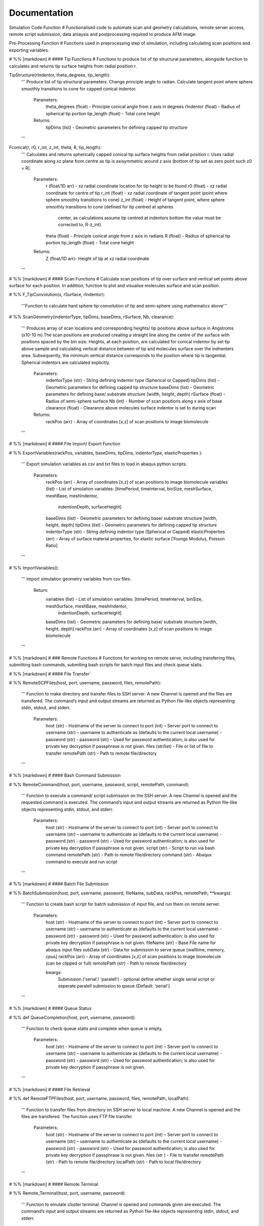 Documentation
============================

Simulation Code Function
# Functionalised code to automate scan and geometry calculations, remote server access, remote script submission, data anlaysis and postprocessing required to produce AFM image.

Pre-Processing Function
# Functions used in preprocessing step of simulation, including calculating scan positions and exporting variables.

# %% [markdown]
# #### Tip Functions
# Functions to produce list of tip structural parameters, alongside function to calculates and returns tip surface heights from radial  position r.

TipStructure(rIndentor, theta_degrees, tip_length): 
    '''
    Produce list of tip structural parameters. Change principle angle to radian. Calculate tangent point where 
    sphere smoothly transitions to cone for capped conical indentor.
    
        Parameters:
            theta_degrees (float) - Principle conical angle from z axis in degrees
            rIndentor (float)     - Radius of spherical tip portion
            tip_length (float)    - Total cone height
            
        Returns:
            tipDims (list) - Geometric parameters for defining capped tip structure     
    '''

Fconical(r, r0, r_int, z_int, theta, R, tip_length):
    '''
    Calculates and returns spherically capped conical tip surface heights from radial  position r. Uses radial coordinate along
    xz plane from centre as tip is axisymmetric around z axis (bottom of tip set as zero point such z0 = R).
    
        Parameters:
            r (float/1D arr)   - xz radial coordinate location for tip height to be found
            r0 (float)         - xz radial coordinate for centre of tip
            r_int (float)      - xz radial coordinate of tangent point (point where sphere smoothly transitions to cone)
            z_int (float)      - Height of tangent point, where sphere smoothly transitions to cone (defined for tip centred at spheres 
                                 center, as calculations assume tip centred at indentors bottom the value must be corrected to, R-z_int) 
            theta (float)      - Principle conical angle from z axis in radians
            R (float)          - Radius of spherical tip portion
            tip_length (float) - Total cone height
            
        Returns:
            Z (float/1D arr)- Height of tip at xz radial coordinate 
    '''


# %% [markdown]
# #### Scan Functions
# Calculate scan positions of tip over surface and vertical set points above surface for each position. In addition, function to plot and visualise molecules surface and scan position.

# %%
F_TipConvolution(x, rSurface, rIndentor):
    '''Function to calculate hard sphere tip convolution of tip and semi-sphere using mathematics above'''


# %%
ScanGeometry(indentorType, tipDims, baseDims, rSurface, Nb, clearance):
    ''' 
    Produces array of scan locations and corresponding heights/ tip positions above surface in Angstroms (x10-10 m).The scan positions are produced creating a 
    straight line along the centre of the surface with positions spaced by the bin size. Heights, at each position, are calculated for conical indentor by set 
    tip above sample and calculating vertical distance between of tip and molecules surface over the indnenters area. Subsequently, the minimum vertical distance 
    corresponds to the position where tip is tangential. Spherical indentors are calculated explicitly.
    
        Parameters:
            indentorType (str) - String defining indentor type (Spherical or Capped)
            tipDims (list)     - Geometric parameters for defining capped tip structure     
            baseDims (list)    - Geometric parameters for defining base/ substrate structure [width, height, depth] 
            rSurface (float)   - Radius of semi-sphere surface
            Nb (int)           - Number of scan positions along x axis of base
            clearance (float)  - Clearance above molecules surface indentor is set to during scan
            
        Returns:
            rackPos (arr) - Array of coordinates [x,z] of scan positions to image biomolecule 
    '''

# %% [markdown]
# #### File Import/ Export Function

# %%
ExportVariables(rackPos, variables, baseDims, tipDims, indentorType, elasticProperties ):
    ''' 
    Export simulation variables as csv and txt files to load in abaqus python scripts.
    
        Parameters:
            rackPos (arr)           - Array of coordinates [x,z] of scan positions to image biomolecule 
            variables (list)        - List of simulation variables: [timePeriod, timeInterval, binSize, meshSurface, meshBase, meshIndentor, 
                                      indentionDepth, surfaceHeight]
            baseDims (list)         - Geometric parameters for defining base/ substrate structure [width, height, depth] 
            tipDims (list)          - Geometric parameters for defining capped tip structure     
            indentorType (str)      - String defining indentor type (Spherical or Capped)
            elasticProperties (arr) - Array of surface material properties, for elastic surface [Youngs Modulus, Poisson Ratio]
    '''

# %%
ImportVariables():
    ''' 
    Import simulation geometry variables from csv files.
    
        Return:
            variables (list)        - List of simulation variables: [timePeriod, timeInterval, binSize, meshSurface, meshBase, meshIndentor, 
                                      indentionDepth, surfaceHeight]
            baseDims (list)         - Geometric parameters for defining base/ substrate structure [width, height, depth]             
            rackPos (arr)           - Array of coordinates [x,z] of scan positions to image biomolecule  
    '''

# %% [markdown]
# ### Remote Functions
# Functions for working on remote serve, including transfering files, submitting bash commands, submiting bash scripts for batch input files and check queue statis.

# %% [markdown]
# #### File Transfer`

# %%
RemoteSCPFiles(host, port, username, password, files, remotePath):
    '''    
    Function to make directory and transfer files to SSH server. A new Channel is opened and the files are transfered. 
    The command’s input and output streams are returned as Python file-like objects representing stdin, stdout, and stderr.
    
        Parameters:
            host (str)       - Hostname of the server to connect to
            port (int)       – Server port to connect to 
            username (str)   – username to authenticate as (defaults to the current local username)        -  
            password (str)   - password (str) – Used for password authentication; is also used for private key decryption if passphrase is not given.
            files (str/list) - File or list of file to transfer
            remotePath (str) - Path to remote file/directory
    '''

# %% [markdown]
# #### Bash Command Submission

# %%
RemoteCommand(host, port, username, password, script, remotePath, command):
    '''
    Function to execute a command/ script submission on the SSH server. A new Channel is opened and the requested command is executed. 
    The command’s input and output streams are returned as Python file-like objects representing stdin, stdout, and stderr.
    
        Parameters:
            host (str)       - Hostname of the server to connect to
            port (int)       – Server port to connect to 
            username (str)   – username to authenticate as (defaults to the current local username)        -  
            password (str)   - password (str) – Used for password authentication; is also used for private key decryption if passphrase is not given.
            script (str)     - Script to run via bash command 
            remotePath (str) - Path to remote file/directory
            command (str)    - Abaqus command to execute and run script
    '''

# %% [markdown]
# #### Batch File Submission

# %%
BatchSubmission(host, port, username, password, fileName, subData, rackPos, remotePath, **kwargs):
    ''' 
    Function to create bash script for batch submission of input file, and run them on remote server.
        Parameters:
            host (str)       - Hostname of the server to connect to
            port (int)       – Server port to connect to 
            username (str)   – username to authenticate as (defaults to the current local username)        -  
            password (str)   - password (str) – Used for password authentication; is also used for private key decryption if passphrase is not given.
            fileName (str)   - Base File name for abaqus input files
            subData (str)    - Data for submission to serve queue [walltime, memory, cpus]
            rackPos (arr)    - Array of coordinates [x,z] of scan positions to image biomolecule (can be clipped or full) 
            remotePath (str) - Path to remote file/directory
            
            kwargs:
                Submission ('serial'/ 'paralell') - optional define whether single serial script or seperate paralell submission to queue {Default: 'serial'}  
    '''

# %% [markdown]
# #### Queue Status 

# %%
def QueueCompletion(host, port, username, password):
    '''
    Function to check queue statis and complete when queue is empty.
        Parameters:
            host (str)       - Hostname of the server to connect to
            port (int)       – Server port to connect to 
            username (str)   – username to authenticate as (defaults to the current local username)        -  
            password (str)   - password (str) – Used for password authentication; is also used for private key decryption if passphrase is not given.
    '''

# %% [markdown]
# #### File Retrieval

# %%
def RemoteFTPFiles(host, port, username, password, files, remotePath, localPath):
    ''' 
    Function to transfer files from directory on SSH server to local machine. A new Channel is opened and the files are transfered. 
    The function uses FTP file transfer.
    
        Parameters:
            host (str)       - Hostname of the server to connect to
            port (int)       – Server port to connect to 
            username (str)   – username to authenticate as (defaults to the current local username)        -  
            password (str)   - password (str) – Used for password authentication; is also used for private key decryption if passphrase is not given.
            files (str )     - File to transfer
            remotePath (str) - Path to remote file/directory
            localPath (str)  - Path to local file/directory
    '''

# %% [markdown]
# #### Remote Terminal

# %%
Remote_Terminal(host, port, username, password):
    '''    
    Function to emulate cluster terminal. Channel is opened and commands given are executed. The command’s input 
    and output streams are returned as Python file-like objects representing stdin, stdout, and stderr.
    
        Parameters:
            host (str)       - Hostname of the server to connect to
            port (int)       – Server port to connect to 
            username (str)   – username to authenticate as (defaults to the current local username)        -  
            password (str)   - password (str) – Used for password authentication; is also used for private key decryption 
                               if passphrase is not given.
    '''  

# %% [markdown]
# ### Submission Functions
# Function to run simulation and scripts on the remote servers. Files for variables are transfered, ABAQUS scripts are run to create parts and input files. A bash file is created and submitted to run simulation for batch of inputs. Analysis of odb files is performed and data transfered back to local machine. Using keyword arguments invidual parts of simulation previously completed can be skipped.

# %%
RemoteSubmission(host, port, username, password, remotePath, localPath,  csvfiles, abqfiles, abqCommand, fileName, subData, rackPos, **kwargs):
    '''
    Function to run simulation and scripts on the remote servers. Files for variables are transfered, ABAQUS scripts are run to create parts and input files. 
    A bash file is created and submitted to run simulation for batch of inputs. Analysis of odb files is performed and data transfered back to local machine.
    Using keyword arguments can submitt the submission files in parrallel.
    
        Parameters:
            host (str)       - Hostname of the server to connect to
            port (int)       – Server port to connect to 
            username (str)   – Username to authenticate as (defaults to the current local username)        
            password (str)   - password (str) – Used for password authentication; is also used for private key decryption if passphrase is not given.
            remotePath (str) - Path to remote file/directory
            localPath (str)  - Path to local file/directory
            csvfiles (list)  - List of csv and txt files to transfer to remote server
            abqfiles (list)  - List of abaqus script files to transfer to remote server
            abqCommand (str) - Abaqus command to execute and run script
            fileName (str)   - Base File name for abaqus input files
            subData (str)    - Data for submission to serve queue [walltime, memory, cpus]
            rackPos (arr)    - Array of scan positions and initial heights [x,z] to image 
            kwargs           - Passes "Submmission" if present to batchSubmission function 
             
    '''

# %%
DataRetrieval(host, port, username, password, scratch, wrkDir, localPath, csvfiles, dataFiles, indentorRadius, **kwargs):
    '''
    Function to retrieve simulation data transfered back to local machine. Using keyword arguments to change to compilation of simulations data.
    
        Parameters:
            host (str)           - Hostname of the server to connect to
            port (int)           – Server port to connect to 
            username (str)       – Username to authenticate as (defaults to the current local username)        -  
            password (str)       - Used for password authentication; is also used for private key decryption if passphrase is not given.
            remotePath (str)     - Path to remote file/directory
            localPath (str)      - Path to local file/directory
            csvfiles (list)      - List of csv and txt files to transfer to remote server
            datafiles (list)     - List of abaqus script files to transfer to remote server
            indentorRadius (arr) - Array of indentor radii of spherical tip portion varied for seperate  simulations
            
            kwargs:
                Compile(int)     - If passed, simulation data is compiled from seperate sets of simulations in directory in remote server to combine 
                                   complete indentations. Value is set as int representing the range of directories to compile from (directories must have 
                                   same root naming convention with int denoting individual directories)
                                   
        Return:
            variables (list) - List of simulation variables: [timePeriod, timeInterval, binSize, meshSurface, meshIndentor, 
                               indentionDepth, surfaceHeight]
            TotalU2 (arr)    - Array of indentors z displacement in time over scan position and  for all indenter [Ni, Nb, Nt]
            TotalRF (arr)    - Array of reaction force in time on indentor reference point over scan position  and for all indenter [Ni, Nb, Nt]
            NrackPos (arr)   - Array of initial scan positions for each indenter [Ni, Nb, [x, z] ]    
    '''  

# %% [markdown]
# ### Post-Processing Functions
# Function for postprocessing ABAQUS simulation data, loading variables from files in current directory and process data from simulation in U2/RF files. Process data from scan position to include full data range over all scan positions. Alongside, function to plot and visualise data. Then, calculates contours/z heights of constant force in simulation data for given threshold force and visualise. Produce data analysis for simulation data.

# %% [markdown]
# #### AFM Image Function
# Function to produce force heat map over scan domain and calculate contours/z heights of constant force in simulation data for given threshold force.

# %%
ForceGrid2D(X, Z, U2, RF, rackPos, courseGrain, **kwargs):
    ''' 
    Function to produce force heat map over scan domain.
    
        Parameters:
            X (arr)             - 1D array of postions over x domain of scan positions
            Z (arr)             - 1D array of postions over z domain of scan positions, discretised into bins of courseGrain value
            U2 (arr)            - Array of indentors y indentor position over scan, discretised into bins of courseGrain value 
                                  ( As opposed to displacement into surface given from simulation and used elsewhere)
            RF (arr)            - Array of reaction force on indentor reference point
            rackPos (arr)       - Array of coordinates (x,z) of scan positions to image biomolecule [Nb,[x,z]]
            courseGrain (float) - Width of bins that subdivid xz domain of raster scanning/ spacing of the positions sampled over

            kwargs:
                Symmetric - If false skip postprocessing step to produce AFM image from data {Default: True}
        
        Return:
            forceGrid (arr)        - 2D Array of force heatmap over xz domain of scan i.e. grid of xz positions with associated force [Nx,Nz] 
            forceGridmask (arr)    - 2D boolean array giving mask for force grid with exclude postions with no indentation data [Nx,Nz] 
            forceContour (arr)     - 2D Array of coordinates for contours of constant force given by reference force across scan positons 
            forceContourmask (arr) - 2D boolean array giving mask for force contour for zero values in which no reference force 
    '''

# %%
ForceContour2D(U2, RF, rackPos, forceRef, **kwargs):
    ''' 
    Function to calculate contours/z heights of constant force in simulation data for given threshold force.
    
        Parameters:
            U2 (arr)            - Array of indentors y indentor position over scan ( As opposed to displacement into surface given from simulation and used elsewhere)
            RF (arr)            - Array of reaction force on indentor reference point
            rackPos (arr)       - Array of coordinates (x,z) of scan positions to image biomolecule [Nb,[x,z]]
            forceRef (float)    - Threshold force to evaluate indentation contours at (pN)
            
            kwargs:
                Symmetric - If false skip postprocessing step to produce AFM image from data {Default: True}
                
        Return:
            forceContour (arr)     - 2D Array of coordinates for contours of constant force given by reference force across scan positons 
            forceContourmask (arr) - 2D boolean array giving mask for force contour for zero values in which no reference force 
    '''

# %% [markdown]
# #### Force Interpolation Function
# Calculate a 2D force heatmap over the xz domain, produced from interpolated forces using Hertz model.

# %%
F_Hertz(U, E, rIndentor, rSurface, elasticProperties):
    '''Hertzian fit for indentation data'''   

# %%
ForceInterpolation(Xgrid, Zgrid, U2, RF, rackPos, rIndentor, rSurface, elasticProperties, Nt):
    '''
    Calculate a 2D force heatmap over the xz domain, produced from interpolated forces using Hertz model.
    
        Parameters:             
            Xgrid (arr)             - 2D array/ grid of postions over xz domain of scan positions
            Zgrid (arr)             - 2D array/ grid of postions over xz domain of scan positions       
            U2 (arr)                - Array of indentors y displacement in time over scan position and for one indenter [Ni, Nb, Nt]
            RF (arr)                - Array of reaction force in time on indentor reference point over scan position  and for one indenter [Nb, Nt]
            rackPos (arr)           - Array of initial scan positions for one indenter [Nb, [x, z]] 
            rIndentor (float)       - Indentor radius of spherical tip portion varied for seperate  simulations
            rSurface (float)        - Radius of semi-sphere surface
            elasticProperties (arr) - Array of surface material properties, for elastic surface [Youngs Modulus, Poisson Ratio]
            Nt (int)                - Number of time steps
            
        Return:
            E_hertz (arr)      - Array of fitted elastic modulus value over scan positions for each indentor [Ni,Nb]
            F (arr)            - Array of interpolated force values over xz grid for all indentors and reference force [Ni, Nb, Nz] 
    '''

# %% [markdown]
# #### FWHM and Volume

# %%
FWHM_Volume(forceContour, NrackPos, Nf, Ni, indentorRadius, rSurface):
    '''
    Calculate Full Width Half Maxima and Volume for Force Contours of varying reference force using splines
    
        Parameters:          
            forceContour (arr)      - 2D Array of coordinates for contours of constant force given by reference force across scan positons 
                                      for all indentor and reference force [Nf,Ni, Nb, [x,z]] (With mask applied).
            NrackPos (arr)          - Array of initial scan positions for each indenter [Ni, Nb, [x, z]] 
            Nf                      - Number if reference force values
            Ni                      - Number if indentor radii/ values
            indentorRadius (arr)    - Array of indentor radii of spherical tip portion varied for seperate  simulations
            rSurface (float)        - Radius of semi-sphere surface
            
        Return:
            FWHM (arr)         - Array of full width half maxima of force contour for corresponding indentor and reference force [Nf,Ni]
            Volume (arr)       - Array of volume under force contour for corresponding indentor and reference force [Nf,Ni]
    '''

# %% [markdown]
# #### Postprocessing

# %%
Postprocessing(TotalU2, TotalRF, NrackPos, Nb, Nt, courseGrain, refForces, indentorRadius, baseDims, rSurface, elasticProperties, **kwargs):
    '''
    Calculate a 2D force heatmap produced from simulation over the xz domain.
    
        Parameters:          
            TotalU2 (arr)           - Array of indentors y displacement in time over scan position and  for all indenter [Ni, Nb, Nt]
            TotalRF (arr)           - Array of reaction force in time on indentor reference point over scan position  and for all indenter [Ni, Nb, Nt]
            NrackPos (arr)          - Array of initial scan positions for each indenter [Ni, Nb, [x, z]] 
            Nb (int)                - Number of scan positions along x axis of base
            Nt (int)                - Number of time steps
            courseGrain (float)     - Width of bins that subdivid xz domain of raster scanning/ spacing of the positions sampled over
            refForces (arr)         - Array of threshold force to evaluate indentation contours at (pN)
            indentorRadius (arr)    - Array of indentor radii of spherical tip portion varied for seperate  simulations
            baseDims (list)         - Geometric parameters for defining base/ substrate structure [width, height, depth]
            rSurface (float)        - Radius of semi-sphere surface
            elasticProperties (arr) - Array of surface material properties, for elastic surface [Youngs Modulus, Poisson Ratio]
            
        Return:
            X (arr)            - 1D array of postions over x domain of scan positions
            Z (arr)            - 1D array of postions over z domain of scan positions, discretised into bins of courseGrain value
            forceGrid (arr)    - 2D Array of force heatmap over xz domain of scan i.e. grid of xz positions with associated force 
                                 for all indentors and reference force [Nf, Ni, Nb, Nz] (With mask applied). 
            forceContour (arr) - 2D Array of coordinates for contours of constant force given by reference force across scan positons 
                                 for all indentor and reference force [Nf,Ni, Nb, [x,z]] (With mask applied).
            FWHM (arr)         - Array of full width half maxima of force contour for corresponding indentor and reference force [Nf,Ni]
            Volume (arr)       - Array of volume under force contour for corresponding indentor and reference force [Nf,Ni]
            E_hertz (arr)      - Array of fitted elastic modulus value over scan positions for each indentor [Ni,Nb,Nt]
            F (arr)            - Array of interpolated force values over xz grid for all indentors and reference force [Ni, Nb, Nz] 
    '''

# %% [markdown]
# ### Simulation Function
# Final simulation function

# %%
HemisphereSimulation(host, port, username, password, scratch, wrkDir, localPath, abqCommand, fileName, subData, 
                  indentorType, indentorRadius, theta_degrees, tip_length, indentionDepths, baseDims, rSurface, 
                  refForces, courseGrain, binSize, clearance, meshSurface, meshIndentor, timePeriod, timeInterval, 
                  elasticProperties, **kwargs):
    '''
    Final function to automate simulation. User inputs all variables and all results are outputted. The user gets a optionally get a surface plot of scan positions.
    Produces a heatmap of the AFM image, and 3D plots of the sample surface for given force threshold.
    
        Parameters:
            host (str)              - Hostname of the server to connect to
            port (int)              - Server port to connect to 
            username (str)          - Username to authenticate as (defaults to the current local username)        -  
            password (str)          - password (str) – Used for password authentication; is also used for private key decryption if passphrase is not given.
            scratch                 - Path to remote scratch directory
            wrkDir (str)            - Working directory extension
            localPath (str)         - Path to local file/directory
            abqCommand (str)        - Abaqus command to execute and run script
            fileName (str)          - Base File name for abaqus input files
            subData (str)           - Data for submission to serve queue [walltime, memory, cpus]
            
            indentorType (str)      - String defining indentor type (Spherical or Capped)
            indentorRadius (arr)    - Array of indentor radii of spherical tip portion varied for seperate  simulations
            theta_degrees (float)   - Principle conical angle from z axis in degrees
            tip_length (float)      - Total cone height
            indentionDepths (arr)   - Array of maximum indentation depth into surface 
            baseDims (list)         - Dimension of base
            rSurface (float)        - Radius of semi-sphere
            
            refForces (float)       - Threshold force to evaluate indentation contours at, mimics feedback force in AFM (pN)
            courseGrain (float)     - Width of bins that subdivid xz domain of raster scanning/ spacing of the positions sampled over
            binSize(float)          - Width of bins that subdivid xz domain during raster scanning/ spacing of the positions sampled over
            clearance (float)       - Clearance above molecules surface indentor is set to during scan
            meshSurface (float)     - Value of indentor mesh given as bin size for vertices of geometry in nm (x10-9 m)
            meshIndentor (float)    - Value of indentor mesh given as bin size for vertices of geometry in nm (x10-9 m) 
            timePeriod(float)       - Total time length for ABAQUS simulation/ time step (T)
            timeInterval(float)     - Time steps data sampled over for ABAQUS simulation/ time step (dt)
            elasticProperties (arr) - Array of surface material properties, for elastic surface [Youngs Modulus, Poisson Ratio]
            
            kwargs:
                Submission ('serial'/ 'paralell') - Type of submission, submit pararlell scripts or single serial script for scan locations {Default: 'serial'}
                Main (bool)        - If false skip preprocessing step of simulation {Default: True}
                SurfacePlot (bool) - If false skip surface plot of biomolecule and scan positions {Default: True}
                Queue (bool)       - If false skip queue completion step of simulation {Default: True}
                Analysis (bool)    - If false skip odb analysis step of simulation {Default: True}
                Retrieval (bool)   - If false skip data file retrivial from remote serve {Default: True}
                Compile(int)       - If passed, simulation data is compiled from seperate sets of simulations in directory in remote server to combine 
                                     complete indentations. Value is set as int representing the range of directories to compile from (directories must have 
                                     same root naming convention with int denoting individual directories)                     - 
                Postprocess (bool) - If false skip postprocessing step to produce AFM image from data {Default: True}
                DataPlot (bool)    - If false skip scatter plot of simulation data {Default: True}
                Symmetric          - If false skip postprocessing step to produce AFM image from data {Default: True}
                
        Returns:
            X (arr)            - 1D array of postions over x domain of scan positions, discretised into bins of courseGrain value [Nx]
            Z (arr)            - 1D array of postions over z domain of scan positions, discretised into bins of courseGrain value [Nz]
            TotalU2 (arr)      - Array of indentors z displacement in time over scan position and  for all indenter [Ni, Nb, Nt]
            TotalRF (arr)      - Array of reaction force in time on indentor reference point over scan position  and for all indenter [Ni, Nb, Nt]
            NrackPos (arr)     - Array of initial scan positions for each indenter [Ni, Nb, [x, z]] 
            forceGrid (arr)    - 2D Array of force heatmap over xz domain of scan i.e. grid of xz positions with associated force [Nx,Nz] (With mask applied). 
            forceContour (arr) - 2D Array of coordinates for contours of constant force given by reference force across scan positons (With mask applied).
            FWHM (arr)         - Array of full width half maxima of force contour for corresponding indentor and reference force [Nf,Ni]
            Volume (arr)       - Array of volume under force contour for corresponding indentor and reference force [Nf,Ni]
            E_hertz (arr)      - Array of fitted elastic modulus value over scan positions for each indentor [Ni,Nb]
            F (arr)            - Array of interpolated force values over xz grid for all indentors and reference force [Ni, Nb, Nz] 
    '''

# %% [markdown]
# ## Plot Functions
# Code to plot data from the simulation

# %% [markdown]
# ### Manuscript Contour Plot

# %%
ContourPlotMan(X, Z, forceGrid, forceContour, indentorRadius, clearance, rSurface, baseDims, theta_degrees, tip_length, binSize, 
                   elasticProperties, normalizer, maxRF, contrast, n0, n1, n2):
    ''' 
    Function to plot a 2D force heatmap produced from simulation over the xz domain for single indenter and refereance force.
    
        Parameters:          
            X (arr)                 - 1D array of x coordinates over scan positions 
            Z (arr)                 - 1D array of z coordinates over scan positions 
            rackPos (arr)           - Array of initial scan positions for indenter [Nb, [x, z] ] 
            forceGrid (arr)         - 2D Array of force grid of xz positions 
            forceContour( arr)      - 2D Array of coordinates for contours of constant force given by reference force 
            indentorRadius (arr)    - Array of indentor radii of spherical tip portion varied for seperate  simulations
            clearance(float)        - Clearance above molecules surface indentor is set to during scan
            rSurface (float)        - Radius of semi-sphere
            baseDims (list)         - Dimension of base
            waveDims (list)         - Geometric parameters for defining base/ substrate structure [width, height, depth]
            theta_degrees (float)   - Principle conical angle from z axis in degrees
            tip_length (float)      - Total cone height
            binSize (float)         - Width of bins that subdivid xz domain during raster scanning/ spacing of the positions sampled over
            elasticProperties (arr) - Array of surface material properties, for elastic surface [Youngs Modulus, Poisson Ratio]
            normalizer (obj)        - Normalisation of cmap
            maxRF (float)           - Maximum Force value
            contrast (float)        - Contrast between high and low values in AFM heat map (0-1)
    '''

# %% [markdown]
# ### Illustrative Surface Plot

# %%
SurfacePlot(rackPos, Nb, baseDims, tipDims, rSurface, binSize, clearance):
    ''' 
    Plot the surfaces and scan positions to visualise and check positions. 
    
        Parameters:
            rackPos (arr)      - Array of coordinates [x,z] of scan positions to image biomolecule  
            Nb (int)           - Number of scan positions along x axis of base
            baseDims (list)    - Geometric parameters for defining base/ substrate structure [width, height, depth] 
            tipDims (list)     - Geometric parameters for defining capped tip structure  
            rSurface (float)   - Radius of spherical surface
            clearance (float)  - Clearance above molecules surface indentor is set to during scan
    '''

# %% [markdown]
# ### Data Plot 
# Function to produces scatter plot of indentation depth and reaction force to visualise and check simulation data.

# %%
DataPlot(NrackPos, TotalU2, TotalRF, Nb, Nt, n):
    ''' 
    Produces scatter plot of indentation depth and reaction force to visualise and check simulation data.
    
        Parameters:
            NrackPos (arr) - Array of initial scan positions for each indenter [Ni, Nb, [x, z] ]              
            TotalU2 (arr)  - Array of indentors z displacement in time over scan position and  for all indenter [Ni, Nb, Nt]
            TotalRF (arr)  - Array of reaction force in time on indentor reference point over scan position  and for all indenter [Ni, Nb, Nt]
            Nb (int)       - Number of scan positions along x axis of base
            Nt(int)        - Number of frames in  ABAQUS simulation/ time step 
            n (int)        - Index of indenter data to plot corresponding to indices in indenterRadius
            
    '''

# %% [markdown]
# ### Contour Plot

# %% [markdown]
# #### Interpolate

# %%
ContourPlot(X, Z, forceGrid, forceContour, refForces, baseDims, tipDims, rSurface, elasticProperties, normalizer, maxRF, contrast):
    ''' 
    Function to plot a 2D force heatmap produced from simulation over the xz domain for single indenter and refereance force.
    
        Parameters:          
            X (arr)                 - 1D array of x coordinates over scan positions 
            Z (arr)                 - 1D array of z coordinates over scan positions 
            forceGrid (arr)         - 2D Array of force grid of xz positions 
            forceContour( arr)      - 2D Array of coordinates for contours of constant force given by reference force 
            refForces (float)       - Threshold force to evaluate indentation contours at (pN)
            baseDims (list)         - Dimension of base
            tipDims (list)          - Geometric parameters for defining capped tip structure     
            rSurface (float)        - Radius of semi-sphere
            elasticProperties (arr) - Array of surface material properties, for elastic surface [Youngs Modulus, Poisson Ratio]
            normalizer (obj)        -  Normalisation of cmap
            maxRF (float)           - Maximum Force value
            contrast (float)        - Contrast between high and low values in AFM heat map (0-1)
    '''

# %%
ContourPlot2(X, Z, forceGrid, forceContour, refForces, baseDims, tipDims, rSurface, elasticProperties, normalizer, maxRF, contrast):
    ''' 
    Function to plot a 2D force heatmap produced from simulation over the xz domain for single indenter and refereance force.
    
        Parameters:          
            X (arr)                 - 1D array of x coordinates over scan positions 
            Z (arr)                 - 1D array of z coordinates over scan positions 
            forceGrid (arr)         - 2D Array of force grid of xz positions 
            forceContour( arr)      - 2D Array of coordinates for contours of constant force given by reference force 
            refForces (float)       - Threshold force to evaluate indentation contours at (pN)
            baseDims (list)         - Dimension of base
            tipDims (list)          - Geometric parameters for defining capped tip structure     
            rSurface (float)        - Radius of semi-sphere
            elasticProperties (arr) - Array of surface material properties, for elastic surface [Youngs Modulus, Poisson Ratio]
            normalizer (obj)        -  Normalisation of cmap
            maxRF (float)           - Maximum Force value
            contrast (float)        - Contrast between high and low values in AFM heat map (0-1)
    '''

# %% [markdown]
# #### No Interpolation

# %%
ContourPlotNI(X, Z, forceGrid, forceContour, refForces, baseDims, tipDims, rSurface, elasticProperties, normalizer, maxRF, contrast):
    ''' 
    Function to plot a 2D force heatmap produced from simulation over the xz domain for single indenter and refereance force.
    
        Parameters:          
            X (arr)                 - 1D array of x coordinates over scan positions 
            Z (arr)                 - 1D array of z coordinates over scan positions 
            RF(arr)                 - Array of reaction force on indentor reference point
            forceGrid (arr)         - 2D Array of force grid of xz positions 
            forceContour( arr)      - 2D Array of coordinates for contours of constant force given by reference force 
            refForces (float)       - Threshold force to evaluate indentation contours at (pN)
            baseDims (list)         - Dimension of base
            tipDims (list)          - Geometric parameters for defining capped tip structure     
            rSurface (float)        - Radius of semi-sphere
            elasticProperties (arr) - Array of surface material properties, for elastic surface [Youngs Modulus, Poisson Ratio]
            normalizer (obj)        -  Normalisation of cmap
            maxRF (float)           - Maximum Force value
            contrast (float)        - Contrast between high and low values in AFM heat map (0-1)
    '''

# %% [markdown]
# #### Line

# %%
LineContourPlot(X, forceContour, refForces, rSurface, tipDims, elasticProperties, normalizer, maxRF, contrast):
    ''' 
    Function to plot fitted contour lines produced from simulation over the xz domain for single indenter and  range reference force.Interpolate/none.
    
        Parameters:          
            X (arr)                 - 1D array of x coordinates over scan positions 
            RF(arr)                 - Array of reaction force on indentor reference point
            forceContour( arr)      - 2D Array of coordinates for contours of constant force given by reference force 
            refForces (float)       - Threshold force to evaluate indentation contours at (pN)
            rIndentor (arr)         - Array of indentor radii of spherical tip portion varied for seperate  simulations
            rSurface (float)        - Radius of semi-sphere
            elasticProperties (arr) - Array of surface material properties, for elastic surface [Youngs Modulus, Poisson Ratio]
            normalizer (obj)        -  Normalisation of cmap
            maxRF (float)           - Maximum Force value
            contrast (float)        - Contrast between high and low values in AFM heat map (0-1)
    '''

# %% [markdown]
# ### Force Interpolation

# %%
FInterpolatePlot(X, Z, F, baseDims, tipDims, rSurface, elasticProperties, normalizer, maxRF, contrast):
    ''' 
    Function to plot a 2D force heatmap produced from simulation over the xz domain for single indenter and refereance force.
    
        Parameters:          
            X (arr)                 - 1D array of x coordinates over scan positions 
            Z (arr)                 - 1D array of z coordinates over scan positions 
            F (arr)                 - Array of interpolated force values over xz grid for all indentors and reference force [Ni, Nb, Nz] 
            baseDims (list)         - Dimension of base
            tipDims (list)          - Geometric parameters for defining capped tip structure     
            rSurface (float)        - Radius of semi-sphere
            elasticProperties (arr) - Array of surface material properties, for elastic surface [Youngs Modulus, Poisson Ratio]
            normalizer (obj)        -  Normalisation of cmap
            maxRF (float)           - Maximum Force value
            contrast (float)        - Contrast between high and low values in AFM heat map (0-1)
    '''

# %% [markdown]
# ### Full Width Half Maxima

# %%
FWHMPlot(FWHM, indentorRadius, refForces, rSurface, elasticProperties):
    ''' 
    Function to plot Full Width Half Maxima of force contour for each indentor for varying reference force.
    
        Parameters:          
            FWHM (arr)           - 2D array of y coordinates over grid positions 
            indentorRadius (arr) - 2D array of z coordinates of force contour over grid positions 
            refForces (float)    - Threshold force to evaluate indentation contours at (pN)
            rSurface (float)     - Radius of semi-sphere
            elasticProperties (arr) - Array of surface material properties, for elastic surface [Youngs Modulus, Poisson Ratio]
    '''

# %% [markdown]
# ### Volume

# %%
VolumePlot(Volume, indentorRadius, refForces, rSurface, elasticProperties):
    ''' 
    Function to plot volume under force contour for each indentor for varying reference force.
    
        Parameters: 
            Volume (arr)            - Array of volume under force contour for corresponding indentor and reference force [Nf,Ni]
            indentorRadius (arr)    - Array of indentor radii of spherical tip portion varied for seperate  simulations
            refForces (float)       - Threshold force to evaluate indentation contours at, mimics feedback force in AFM 
            rSurface (float)        - Radius of semi-sphere
            elasticProperties (arr) - Array of surface material properties, for elastic surface [Youngs Modulus, Poisson Ratio]
    '''

# %% [markdown]
# ### Youngs Modulus

# %%
YoungPlot(E_hertz, TotalRF, indentorRadius, NrackPos, rSurface, elasticProperties, basePos):

    ''' 
    Function to plot elastic modulus over scan position for each indentor.
    
        Parameters:          
            E_hertz (arr)           - Array of fitted elastic modulus value over scan positions for each indentor [Ni,Nb]
            TotalRF (arr)           - Array of reaction force in time on indentor reference point over scan position  and for all indenter [Ni, Nb, Nt]
            indentorRadius (arr)    - Array of indentor radii of spherical tip portion varied for seperate  simulations
            NrackPos (arr)          - Array of initial scan positions for each indenter [Ni, Nb, [x, z]] 
            rSurface (float)        - Radius of semi-sphere
            elasticProperties (arr) - Array of surface material properties, for elastic surface [Youngs Modulus, Poisson Ratio]
            basePos                 - Index of position along scan to consider vatioation in fitted E against force
    '''